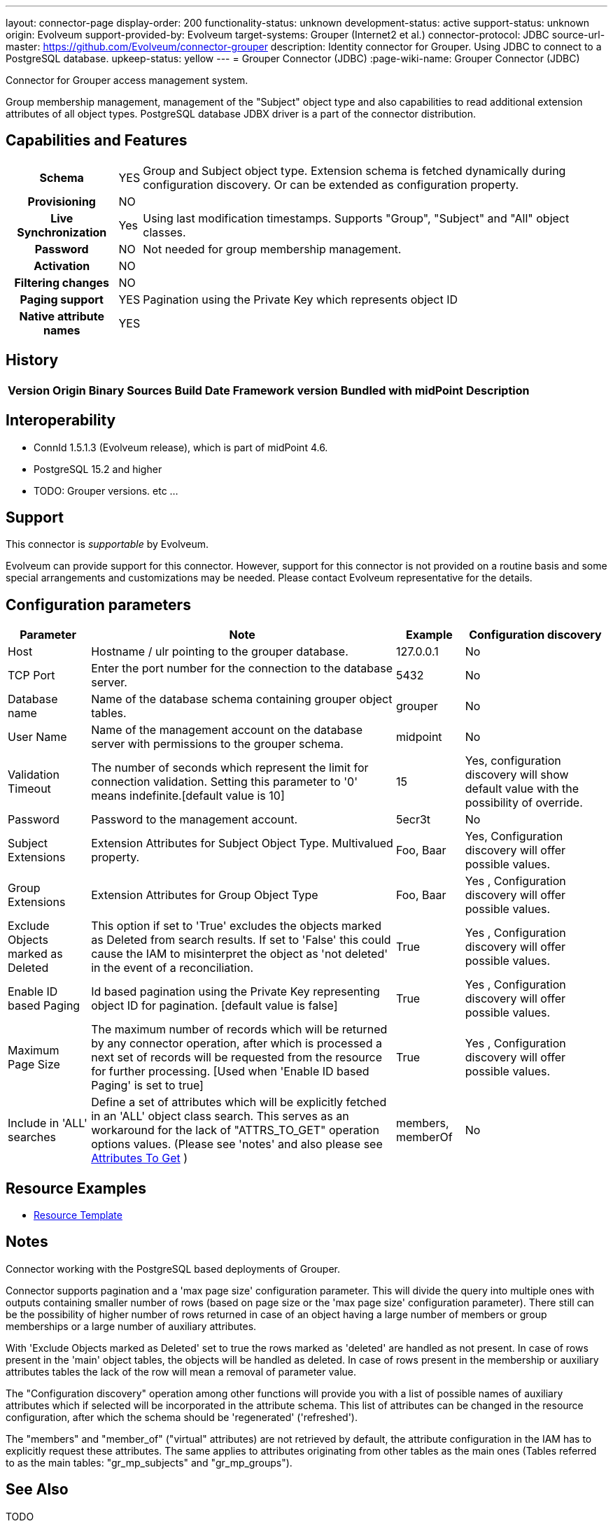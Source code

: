 ---
layout: connector-page
display-order: 200
functionality-status: unknown
development-status: active
support-status: unknown
origin: Evolveum
support-provided-by: Evolveum
target-systems: Grouper (Internet2 et al.)
connector-protocol: JDBC
source-url-master: https://github.com/Evolveum/connector-grouper
description: Identity connector for Grouper. Using JDBC to connect to a PostgreSQL database.
upkeep-status: yellow
---
= Grouper Connector (JDBC)
:page-wiki-name: Grouper Connector (JDBC)

Connector for Grouper access management system.

Group membership management, management of the "Subject" object type and also
capabilities to read additional extension attributes of all object types. PostgreSQL database JDBX driver
is a part of the connector distribution.

== Capabilities and Features

[%autowidth,cols="h,1,1"]
|===
| Schema
| YES
| Group and Subject object type.
Extension schema is fetched dynamically during configuration discovery. Or can be extended
as configuration property.

| Provisioning
| NO
|

| Live Synchronization
| Yes
|
Using last modification timestamps. Supports "Group", "Subject" and "All" object classes.

| Password
| NO
| Not needed for group membership management.

| Activation
| NO
|

| Filtering changes
| NO
|

| Paging support
| YES
| Pagination using the Private Key which represents object ID

| Native attribute names
| YES
|

|===


== History


[%autowidth]
|===
| Version | Origin | Binary | Sources | Build Date | Framework version | Bundled with midPoint | Description


|===


== Interoperability

* ConnId 1.5.1.3 (Evolveum release), which is part of midPoint 4.6.
* PostgreSQL 15.2 and higher
* TODO: Grouper versions. etc ...

== Support

This connector is _supportable_ by Evolveum.

Evolveum can provide support for this connector.
However, support for this connector is not provided on a routine basis and some special arrangements
and customizations may be needed.
Please contact Evolveum representative for the details.

== Configuration parameters

[%autowidth]
|===
| Parameter | Note | Example | Configuration discovery

| Host
| Hostname / ulr pointing to the grouper database.
| 127.0.0.1
| No

| TCP Port
| Enter the port number for the connection to the database server.
| 5432
| No

| Database name
| Name of the database schema containing grouper object tables.
| grouper
| No

| User Name
| Name of the management account on the database server with permissions to the grouper schema.
| midpoint
| No

| Validation Timeout
| The number of seconds which represent the limit for connection validation. Setting this parameter to '0' means indefinite.[default value is 10]
| 15
| Yes, configuration discovery will show default value with the possibility of override.

| Password
| Password to the management account.
| 5ecr3t
| No

| Subject Extensions
| Extension Attributes for Subject Object Type. Multivalued property.
| Foo, Baar
| Yes, Configuration discovery will offer possible values.

| Group Extensions
| Extension Attributes for Group Object Type
| Foo, Baar
| Yes , Configuration discovery will offer possible values.

| Exclude Objects marked as Deleted
| This option if set to 'True' excludes the objects marked as Deleted from search results. If set to 'False' this could cause the IAM to misinterpret the object as 'not deleted' in the event of a reconciliation.
| True
| Yes , Configuration discovery will offer possible values.

| Enable ID based Paging
| Id based pagination using the Private Key representing object ID for pagination. [default value is false]
| True
| Yes , Configuration discovery will offer possible values.

| Maximum Page Size
| The maximum number of records which will be returned by any connector operation, after which is processed a next set of records will be requested from the resource for further processing. [Used when 'Enable ID based Paging' is set to true]
| True
| Yes , Configuration discovery will offer possible values.

| Include in 'ALL' searches
| Define a set of attributes which will be explicitly fetched in an 'ALL' object class search. This serves as an workaround for the lack of "ATTRS_TO_GET" operation options values.  (Please see 'notes' and also please see https://docs.evolveum.com/connectors/connid/1.x/connector-development-guide/#attributes-to-get[Attributes To Get] )
| members, memberOf
| No

|===

== Resource Examples
* https://github.com/Evolveum/connector-grouper/blob/main/samples/resources/template/resource-template-grouper.xml[Resource Template]

== Notes

Connector working with the PostgreSQL based deployments of Grouper.

Connector supports pagination and a 'max page size' configuration parameter. This will divide the query into multiple ones
with outputs containing smaller number of rows (based on page size or the 'max page size' configuration parameter).
There still can be the possibility of higher number of rows returned in case of an object having a large number of members or
group memberships or a large number of auxiliary attributes.

With 'Exclude Objects marked as Deleted' set to true the rows marked as 'deleted' are handled as not present.
In case of rows present in the 'main' object tables, the objects will be handled as deleted. In case of
rows present in the membership or auxiliary attributes tables the lack of the row will mean a removal of parameter value.

The "Configuration discovery" operation among other functions will provide you with a list of possible names
of auxiliary attributes which if selected will be incorporated in the attribute schema. This list of attributes can
be changed in the resource configuration, after which the schema should be 'regenerated' ('refreshed').

The "members" and "member_of" ("virtual" attributes) are not retrieved by default, the attribute configuration
in the IAM has to explicitly request these attributes. The same applies to attributes originating from
other tables as the main ones (Tables referred to as the main tables: "gr_mp_subjects" and "gr_mp_groups").

== See Also
TODO